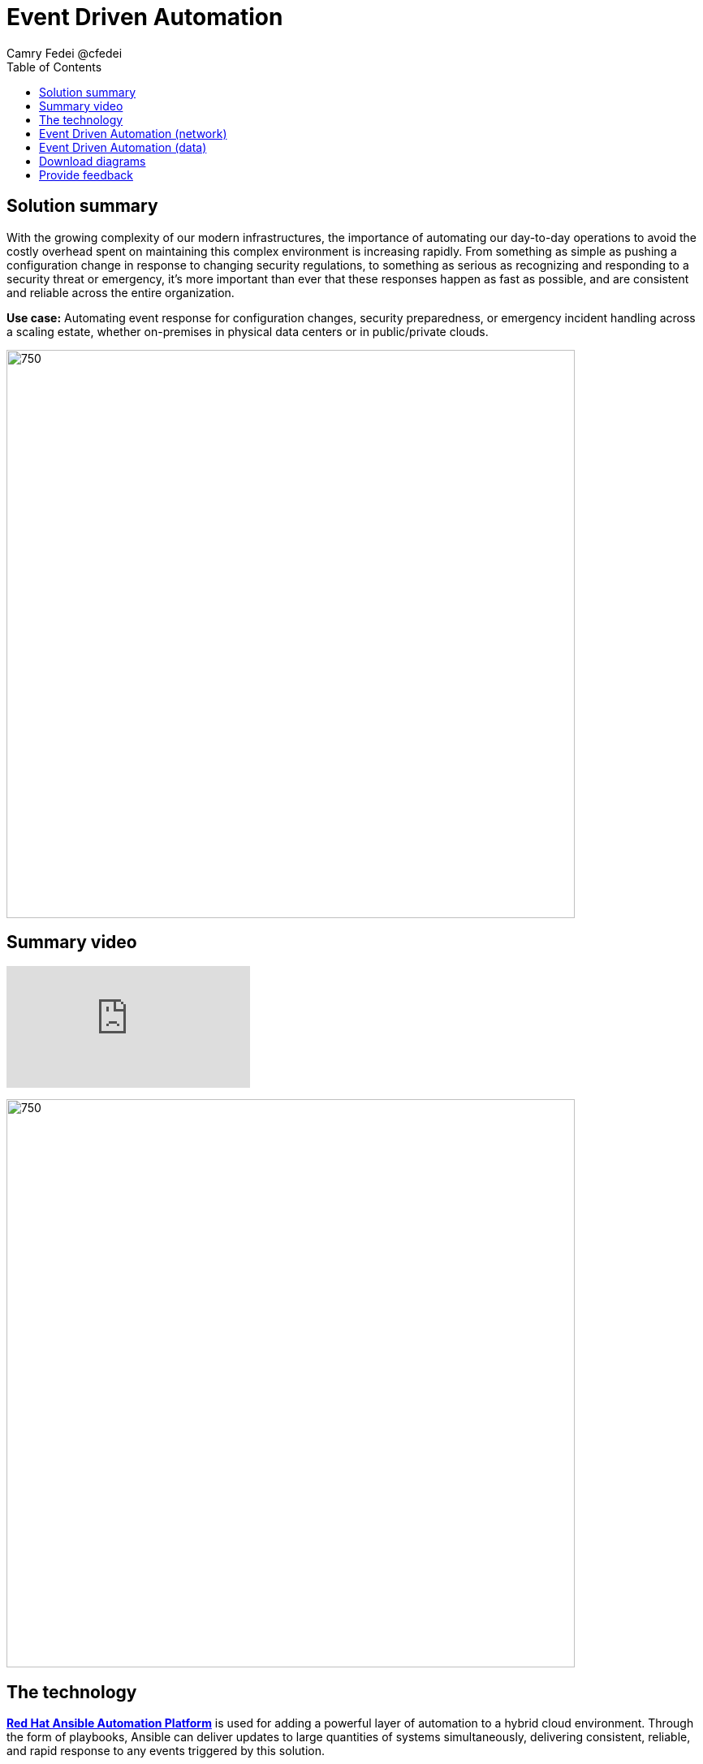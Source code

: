 = Event Driven Automation
Camry Fedei @cfedei
:homepage: https://gitlab.com/osspa/portfolio-architecture-examples
:imagesdir: images
:icons: font
:source-highlighter: prettify
:toc: left

== Solution summary
With the growing complexity of our modern infrastructures, the importance of automating our day-to-day operations to avoid the costly overhead spent on maintaining this complex environment is increasing rapidly. From something as simple as pushing a configuration change in response to changing security regulations, to something as serious as recognizing and responding to a security threat or emergency, it’s more important than ever that these responses happen as fast as possible, and are consistent and reliable across the entire organization. 

*Use case:* Automating event response for configuration changes, security preparedness, or emergency incident handling across a scaling estate, whether on-premises in physical data centers or in public/private clouds.

--
image:https://gitlab.com/osspa/portfolio-architecture-examples/-/raw/main/images/intro-marketectures/eda-marketecture-slide.png[750,700]
--

== Summary video
video::W_M2KV-GV4k[youtube]


image:https://gitlab.com/osspa/portfolio-architecture-examples/-/raw/main/images/logical-diagrams/eda-ld.png[750, 700]


== The technology

https://www.redhat.com/en/technologies/management/ansible[*Red Hat Ansible Automation Platform*] is used for adding a powerful layer of automation to a hybrid cloud environment. Through the form of playbooks, Ansible can deliver updates to large quantities of systems simultaneously, delivering consistent, reliable, and rapid response to any events triggered by this solution.

https://access.redhat.com/products/red-hat-amq/[*Red Hat AMQ*] is a lightweight, high-performance, robust messaging platform. Here, it communicates between the event sources, all of the microservices that handle the events, and the automation layer that performs the final remediation, including results listening and response. AMQ provides efficient queuing and event streaming for seamless data exchange between applications and microservices, with extremely high throughput, and extremely low latency.

https://www.redhat.com/en/technologies/jboss-middleware/fuse[*Red Hat Fuse*] enables collaborative, agile building of applications using microservices and containers. Since aggregation is necessary for an Event Driven solution such as this, it’s even more powerful as Fuse provides this aggregation out of the box. 

https://www.redhat.com/en/technologies/cloud-computing/openshift/try-it[*Red Hat OpenShift*] is an enterprise-ready Kubernetes container platform built for an open hybrid cloud strategy. Here, it provides a consistent application platform to manage hybrid cloud, multicloud, and edge deployments.

== Event Driven Automation (network)
--
image:https://gitlab.com/osspa/portfolio-architecture-examples/-/raw/main/images/schematic-diagrams/eda-sd-net.png[750, 700]
--

In this simplified network diagram, you’ll see that each component is broken down into their own communication channel, where we can define them as dark blue being the Managed Infrastructure, yellow being for Administration, and light blue being an Internal Network for the containers running the application services and routing environment. This is customizable to however fits your needs as long as the components in each channel are able to communicate as depicted above.


== Event Driven Automation (data)
--
image:https://gitlab.com/osspa/portfolio-architecture-examples/-/raw/main/images/schematic-diagrams/eda-sd-data.png[750, 700]
--
1. An event source finds an anomaly and sends message(s) to the broker for what event has occurred.
2. The message broker queues the incoming messages, and sends a message out to the system event service.
3. The event response is then routed through the decision management logic, and a response is determined.
4. This response is then messaged to the create task topic
5. A task message is then processed triggering the task service.
6. Here the task service then creates a service ticket and routes through the task store, where updates will be incrementally added as the event continues through the event chain.
7. Simultaneous with the task topic creation, we can see we’ve also invoked the automation topic.
8. An automation message is then processed, triggering the automation service.
9. This then updates the execution store which, as mentioned earlier, flows back through the system event service, and subsequently updates with the execution status.
10. This service then sends a job to the Automation Platform.
11. Red Hat Ansible executes the job (via playbook) on all applicable hosts.
12. Results are returned on the same channel to Ansible…
13. Those results are sent along to the automation service that the job was just received from.
14. Simultaneously, the results are also sent back to a message broker.
15. The results messages are then processed and trigger the automation results service.
16. And that results service finally processes the updated results back through the same chain as earlier.



== Download diagrams
View and download all of the diagrams above in our open source tooling site.
--
https://www.redhat.com/architect/portfolio/tool/index.html?#gitlab.com/osspa/portfolio-architecture-examples/-/raw/main/diagrams/event-driven-automation.drawio[[Open Diagrams]]
--

== Provide feedback 
You can offer to help correct or enhance this architecture by filing an https://gitlab.com/osspa/portfolio-architecture-examples/-/blob/main/event-driven-automation.adoc[issue or submitting a merge request against this Portfolio Architecture product in our GitLab repositories].
